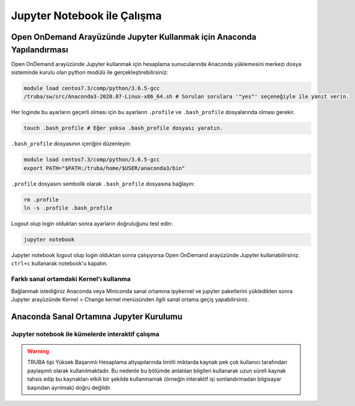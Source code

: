 .. _jupyter-anaconda:

===================================
Jupyter Notebook ile Çalışma
===================================

------------------------------------------------------------------------------------------------------
Open OnDemand Arayüzünde Jupyter Kullanmak için Anaconda Yapılandırması
------------------------------------------------------------------------------------------------------

Open OnDemand arayüzünde Jupyter kullanmak için hesaplama sunucularında Anaconda yüklemesini merkezi dosya sisteminde kurulu olan python modülü ile gerçekleştirebilirsiniz:

.. code-block:: bash
    
    module load centos7.3/comp/python/3.6.5-gcc
    /truba/sw/src/Anaconda3-2020.07-Linux-x86_64.sh # Sorulan sorulara '"yes"' seçeneğiyle ile yanıt verin.

Her loginde bu ayarların geçerli olması için bu ayarların ``.profile`` ve ``.bash_profile`` dosyalarında olması gerekir.

.. code-block:: bash

    touch .bash_profile # Eğer yoksa .bash_profile dosyası yaratın.

``.bash_profile`` dosyasının içeriğini düzenleyin:

.. code-block:: bash

    module load centos7.3/comp/python/3.6.5-gcc
    export PATH="$PATH:/truba/home/$USER/anaconda3/bin"

``.profile`` dosyasını sembolik olarak ``.bash_profile`` dosyasına bağlayın:

.. code-block:: bash

    rm .profile
    ln -s .profile .bash_profile

Logout olup login olduktan sonra ayarların doğruluğunu test edin:

.. code-block:: bash

    jupyter notebook

Jupyter notebook logout olup login olduktan sonra çalışıyorsa Open OnDemand arayüzünde Jupyter kullanabilirsiniz. ``ctrl+c`` kullanarak notebook'u kapatın.

Farklı sanal ortamdaki Kernel'ı kullanma
===========================================

Bağlanmak istediğiniz Anaconda veya Miniconda sanal ortamına ipykernel ve jupyter paketlerini yükledikten sonra Jupyter arayüzünde Kernel > Change kernel menüsünden ilgili sanal ortama geçiş yapabilirsiniz.

--------------------------------------------------------------------
Anaconda Sanal Ortamına Jupyter Kurulumu
--------------------------------------------------------------------


Jupyter notebook ile kümelerde interaktif çalışma
=====================================================

.. warning::

    TRUBA tipi Yüksek Başarımlı Hesaplama altyapılarında limitli miktarda kaynak pek çok kullanıcı tarafından paylaşımlı olarak kullanılmaktadır. Bu nedenle bu bölümde anlatılan bilgileri kullanarak uzun süreli kaynak tahsis edip bu kaynakları etkili bir şekilde kullanmamak (örneğin interaktif işi sonlandırmadan bilgisayar başından ayrılmak) doğru değildir.

